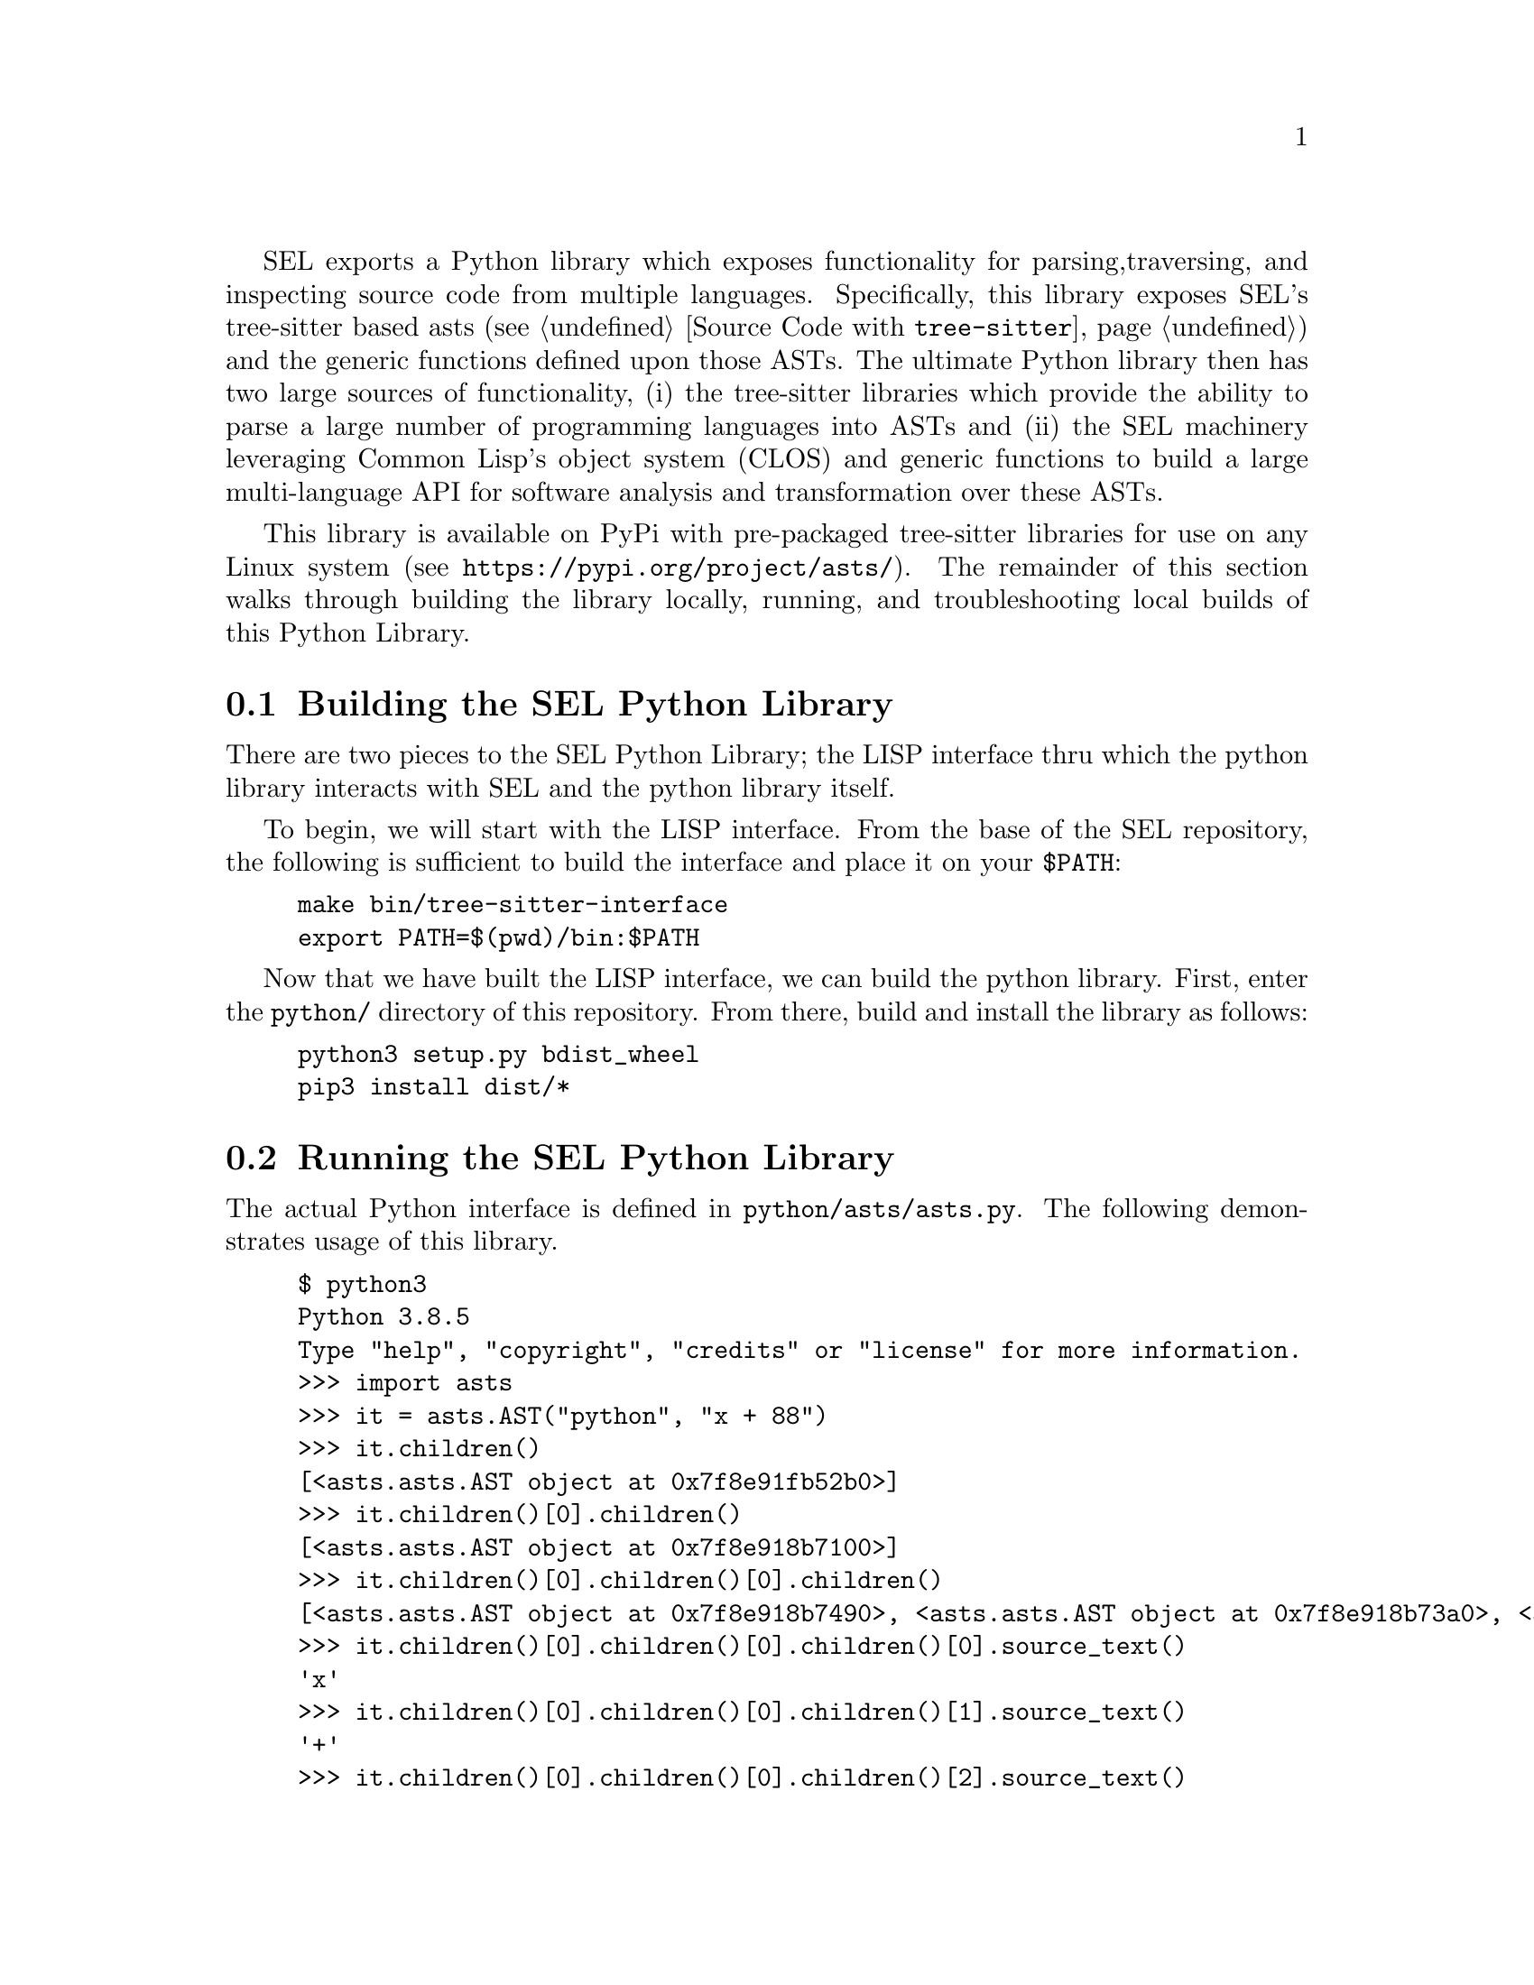 SEL exports a Python library which exposes functionality for parsing,
traversing, and inspecting source code from multiple languages.
Specifically, this library exposes SEL's tree-sitter based asts (see
@ref{Source Code with @code{tree-sitter}}) and the generic functions
defined upon those ASTs.  The ultimate Python library then has two
large sources of functionality, (i) the tree-sitter libraries which
provide the ability to parse a large number of programming languages
into ASTs and (ii) the SEL machinery leveraging Common Lisp's object
system (CLOS) and generic functions to build a large multi-language
API for software analysis and transformation over these ASTs.

This library is available on PyPi with pre-packaged tree-sitter
libraries for use on any Linux system (see
@url{https://pypi.org/project/asts/}).  The remainder of this section
walks through building the library locally, running, and
troubleshooting local builds of this Python Library.

@menu
* Building the SEL Python Library::
* Running the SEL Python Library::
* Troubleshooting the SEL Python Library::
@end menu

@node Building the SEL Python Library, Running the SEL Python Library, Python Library, Python Library
@section Building the SEL Python Library
@cindex building the sel python library

There are two pieces to the SEL Python Library; the LISP interface thru which
the python library interacts with SEL and the python library itself.

To begin, we will start with the LISP interface.  From the base of the SEL
repository, the following is sufficient to build the interface and place
it on your @code{$PATH}:

@example
make bin/tree-sitter-interface
export PATH=$(pwd)/bin:$PATH
@end example

Now that we have built the LISP interface, we can build the python library.
First, enter the @code{python/} directory of this repository.  From there,
build and install the library as follows:

@example
python3 setup.py bdist_wheel
pip3 install dist/*
@end example

@node Running the SEL Python Library, Troubleshooting the SEL Python Library, Building the SEL Python Library, Python Library
@section Running the SEL Python Library
@cindex running the sel python library

The actual Python interface is defined in @code{python/asts/asts.py}.
The following demonstrates usage of this library.

@example
$ python3
Python 3.8.5
Type "help", "copyright", "credits" or "license" for more information.
>>> import asts
>>> it = asts.AST("python", "x + 88")
>>> it.children()
[<asts.asts.AST object at 0x7f8e91fb52b0>]
>>> it.children()[0].children()
[<asts.asts.AST object at 0x7f8e918b7100>]
>>> it.children()[0].children()[0].children()
[<asts.asts.AST object at 0x7f8e918b7490>, <asts.asts.AST object at 0x7f8e918b73a0>, <asts.asts.AST object at 0x7f8e918b73d0>]
>>> it.children()[0].children()[0].children()[0].source_text()
'x'
>>> it.children()[0].children()[0].children()[1].source_text()
'+'
>>> it.children()[0].children()[0].children()[2].source_text()
'88'
>>> it.children()[0].children()[0].source_text()
'x + 88'
>>> it.children()[0].children()[0].child_slots()
[['PYTHON-LEFT', 1], ['PYTHON-OPERATOR', 1], ['PYTHON-RIGHT', 1], ['CHILDREN', 0]]
>>> list(map(lambda x:x.source_text(), it.children()[0].children()[0].children()))
['x', '+', '88']
>>> list(map(lambda x:x.ast_type(), it.children()[0].children()[0].children()))
['PYTHON-IDENTIFIER', 'PYTHON-+', 'PYTHON-INTEGER']
@end example

@node Troubleshooting the SEL Python Library, , Running the SEL Python Library, Python Library
@section Troubleshooting the SEL Python Library
@cindex troubleshooting the sel python library

@enumerate
@item
If you see the error @code{"tree-sitter-interface binary must be on your $PATH."},
then the @code{tree-sitter-interface} binary has not been built and placed on your
@code{$PATH} environment variable as described in @ref{Building the SEL Python Library}.

@end enumerate
